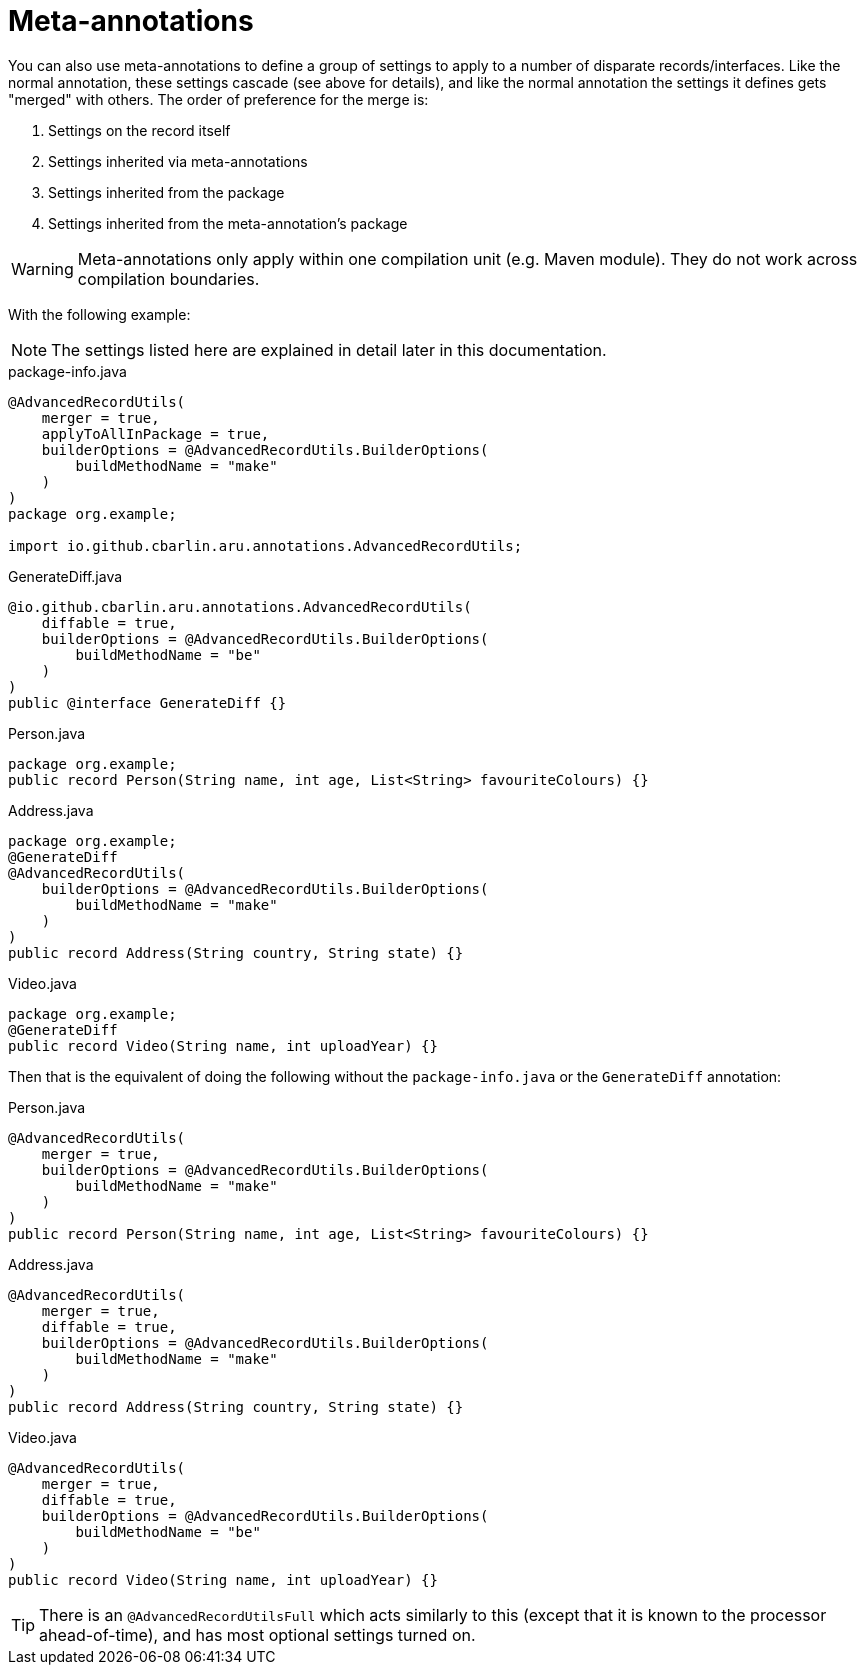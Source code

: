 = Meta-annotations

You can also use meta-annotations to define a group of settings to apply to a number of disparate records/interfaces. Like the normal annotation, these settings cascade (see above for details), and like the normal annotation the settings it defines gets "merged" with others. The order of preference for the merge is:

. Settings on the record itself
. Settings inherited via meta-annotations
. Settings inherited from the package
. Settings inherited from the meta-annotation's package

WARNING: Meta-annotations only apply within one compilation unit (e.g. Maven module). They do not work across compilation boundaries.

With the following example:

NOTE: The settings listed here are explained in detail later in this documentation.

.package-info.java
[source,java]
----
@AdvancedRecordUtils(
    merger = true,
    applyToAllInPackage = true,
    builderOptions = @AdvancedRecordUtils.BuilderOptions(
        buildMethodName = "make"
    )
)
package org.example;

import io.github.cbarlin.aru.annotations.AdvancedRecordUtils;
----

.GenerateDiff.java
[source,java]
----
@io.github.cbarlin.aru.annotations.AdvancedRecordUtils(
    diffable = true,
    builderOptions = @AdvancedRecordUtils.BuilderOptions(
        buildMethodName = "be"
    )
)
public @interface GenerateDiff {}
----

.Person.java
[source,java]
----
package org.example;
public record Person(String name, int age, List<String> favouriteColours) {}
----

.Address.java
[source,java]
----
package org.example;
@GenerateDiff
@AdvancedRecordUtils(
    builderOptions = @AdvancedRecordUtils.BuilderOptions(
        buildMethodName = "make"
    )
)
public record Address(String country, String state) {}
----

.Video.java
[source,java]
----
package org.example;
@GenerateDiff
public record Video(String name, int uploadYear) {}
----

Then that is the equivalent of doing the following without the `+package-info.java+` or the `+GenerateDiff+` annotation:

.Person.java
[source,java]
----
@AdvancedRecordUtils(
    merger = true,
    builderOptions = @AdvancedRecordUtils.BuilderOptions(
        buildMethodName = "make"
    )
)
public record Person(String name, int age, List<String> favouriteColours) {}
----

.Address.java
[source,java]
----
@AdvancedRecordUtils(
    merger = true,
    diffable = true,
    builderOptions = @AdvancedRecordUtils.BuilderOptions(
        buildMethodName = "make"
    )
)
public record Address(String country, String state) {}
----

.Video.java
[source,java]
----
@AdvancedRecordUtils(
    merger = true,
    diffable = true,
    builderOptions = @AdvancedRecordUtils.BuilderOptions(
        buildMethodName = "be"
    )
)
public record Video(String name, int uploadYear) {}
----

TIP: There is an `+@AdvancedRecordUtilsFull+` which acts similarly to this (except that it is known to the processor ahead-of-time), and has most optional settings turned on.

